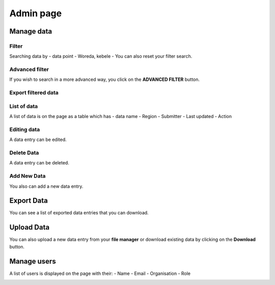 ##########
Admin page
##########

===========
Manage data
===========

******
Filter
******

Searching data by
- data point
- Woreda, kebele
- You can also reset your filter search.

.. image:: ../assets/user-guide/filter-data-entry.png
    :alt: Filtering

***************
Advanced filter
***************

If you wish to search in a more advanced way, you click on the **ADVANCED FILTER** button.

.. image:: ../assets/user-guide/adavanced-filter-data-entry.png
    :alt: Advanced filter

********************
Export filtered data
********************

.. image:: ../assets/user-guide/export-filter.png
    :alt: Export filtered data

************
List of data
************

A list of data is on the page as a table which has
- data name
- Region
- Submitter
- Last updated
-  Action

.. image:: ../assets/user-guide/list-data-entry.png
    :alt: List of data

************
Editing data
************

A data entry can be edited.

.. image:: ../assets/user-guide/edit-data-entry.png
    :alt: Edit

***********
Delete Data
***********

A data entry can be deleted.

.. image:: ../assets/user-guide/delete-data-entry.png
    :alt: Delete

************
Add New Data
************

You also can add a new data entry.

.. image:: ../assets/user-guide/add-data-entry.png
    :alt: Add

===========
Export Data
===========

You can see a list of exported data entries that you can download.

.. image:: ../assets/user-guide/list-of-exported-data-entry.png
    :alt: Exported data

===========
Upload Data
===========

You can also upload a new data entry from your **file manager** or download existing data by clicking on the **Download** button.

.. image:: ../assets/user-guide/data-entry-upload.png
    :alt: data upload

============
Manage users
============

A list of users is displayed on the page with their:
- Name
- Email
- Organisation
- Role

.. image:: ../assets/user-guide/manage-users.png
    :alt: Manage users
